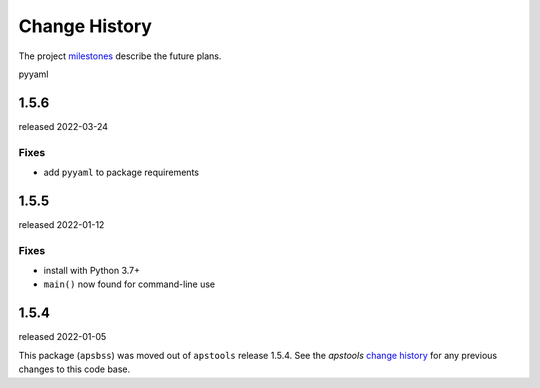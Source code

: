 ..
  This file describes user-visible changes between the versions.

  subsections could include these headings (in this order), omit if no content

    Notice
    Breaking Changes
    New Features and/or Enhancements
    Fixes
    Maintenance
    Deprecations
    Contributors

Change History
##############

The project `milestones <https://github.com/BCDA-APS/apstools/milestones>`_
describe the future plans.

..
   2.0.0
   *****

   next release expected by -tba-

   Notice
   ------

   Complete overhaul for APS-U era.

   Maintenance
   -----------

   Update to install and run with Python versions 3.9, 3.10, 3.11.

pyyaml

1.5.6
*****

released 2022-03-24

Fixes
~~~~~

* add ``pyyaml`` to package requirements

1.5.5
*****

released 2022-01-12

Fixes
~~~~~

* install with Python 3.7+
* ``main()`` now found for command-line use

1.5.4
******

released 2022-01-05

This package (``apsbss``) was moved out of ``apstools`` release 1.5.4. See the
*apstools* `change history
<https://github.com/BCDA-APS/apstools/blob/main/CHANGES.rst>`_ for any previous
changes to this code base.
